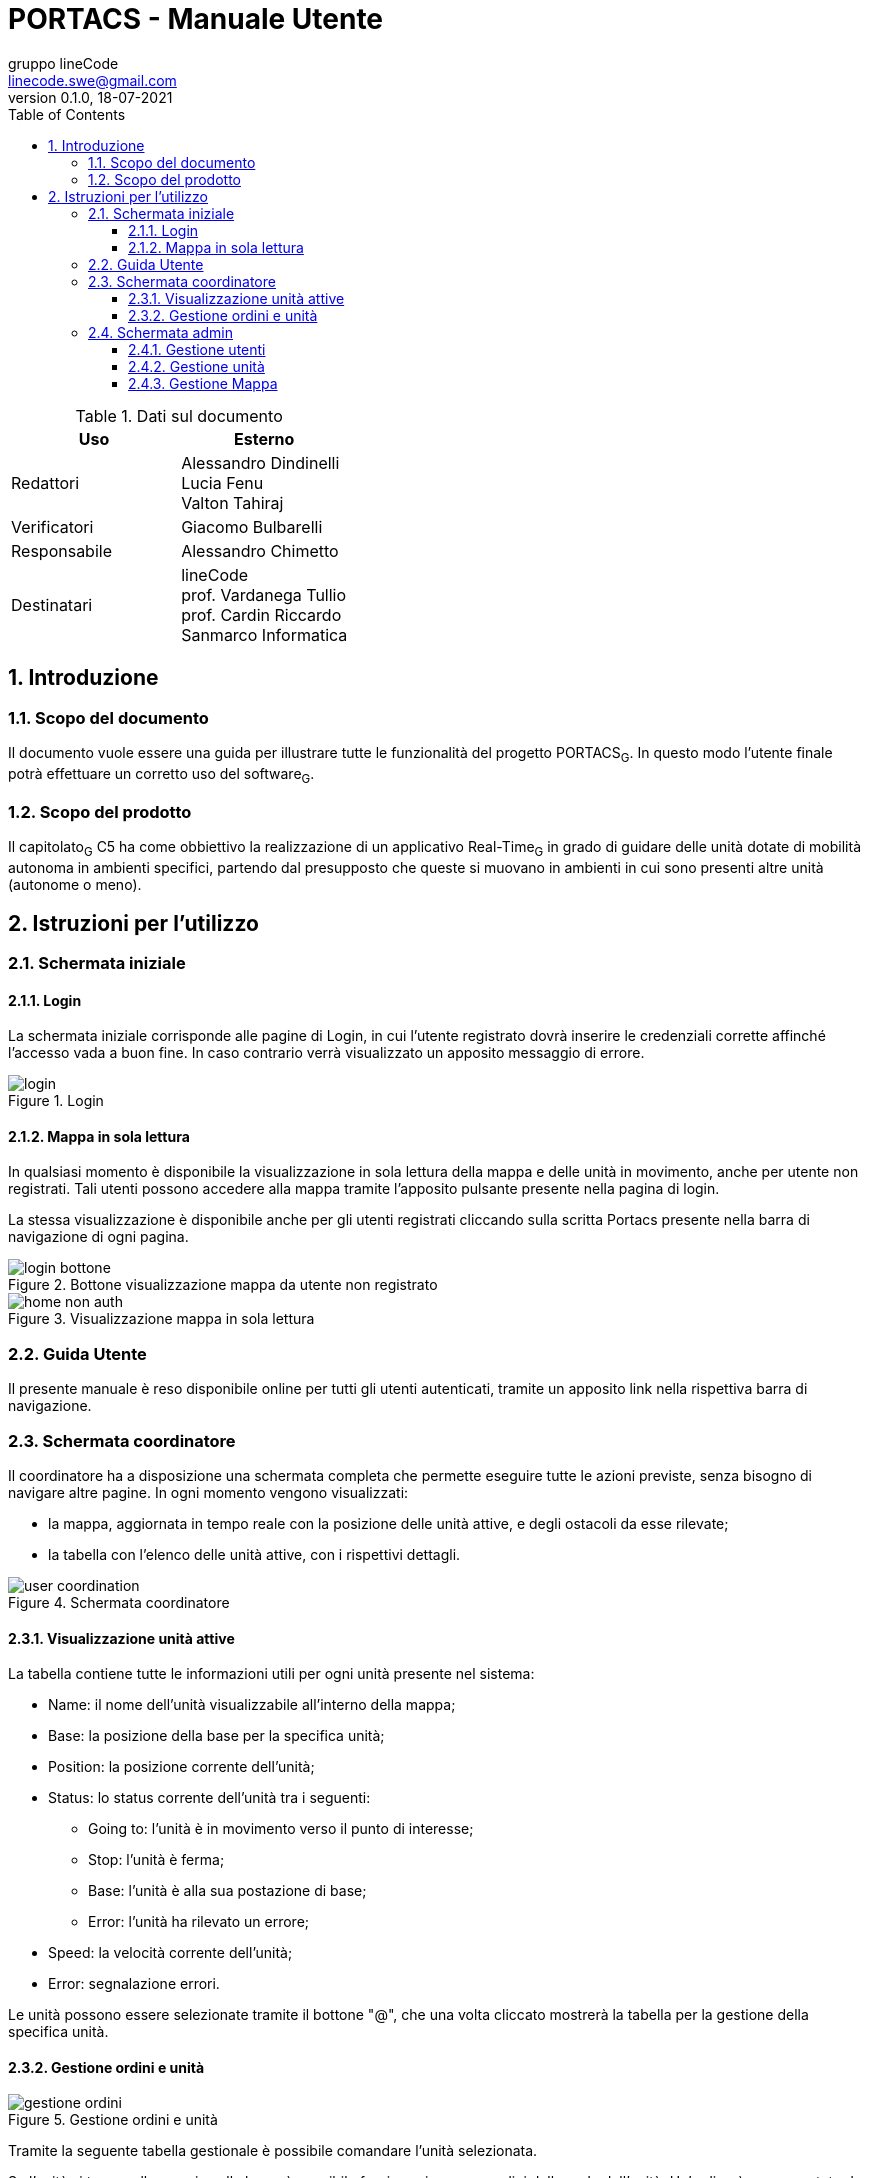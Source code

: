= PORTACS - Manuale Utente
gruppo lineCode <linecode.swe@gmail.com>
v0.1.0, 18-07-2021
:doctype: book
:title-logo-image: ../../commons/res/lclong.png
:toc:
:toclevels: 4
:sectnums:
:sectnumlevels: 4
:chapter-label:

.Dati sul documento
[cols=2]
|===
|Uso|Esterno

|Redattori
|Alessandro Dindinelli +
Lucia Fenu +
Valton Tahiraj
|Verificatori
|Giacomo Bulbarelli
|Responsabile
|Alessandro Chimetto
|Destinatari
|lineCode +
prof. Vardanega Tullio +
prof. Cardin Riccardo +
Sanmarco Informatica
|===
:counter: image-counter: 0
:toc:

<<<

:sectnums:
== Introduzione

=== Scopo del documento

Il documento vuole essere una guida per illustrare tutte le funzionalità del progetto PORTACS~G~.
In questo modo l'utente finale potrà effettuare un corretto uso del software~G~.

=== Scopo del prodotto

Il capitolato~G~ C5 ha come obbiettivo la realizzazione di un applicativo Real-Time~G~
in grado di guidare delle unità dotate di mobilità autonoma in ambienti specifici,
partendo dal presupposto che queste si muovano in ambienti in cui sono presenti altre unità (autonome o meno).

<<<

== Istruzioni per l'utilizzo

=== Schermata iniziale

==== Login

La schermata iniziale corrisponde alle pagine di Login,
in cui l'utente registrato dovrà inserire le credenziali corrette affinché l'accesso vada a buon fine.
In caso contrario verrà visualizzato un apposito messaggio di errore.


[#img-sunset]
.Login
image::img/login.png[id="Figure-{counter:image-number}"]

==== Mappa in sola lettura

In qualsiasi momento è disponibile la visualizzazione in sola lettura della mappa e delle unità in movimento,
anche per utente non registrati.
Tali utenti possono accedere alla mappa tramite l'apposito pulsante presente nella pagina di login.

La stessa visualizzazione è disponibile anche per gli utenti registrati
cliccando sulla scritta Portacs presente nella barra di navigazione di ogni pagina.

[#img-sunset]
.Bottone visualizzazione mappa da utente non registrato
image::img/login_bottone.png[align="center", id="Figure-{counter:image-number}"]

[#img-sunset]
.Visualizzazione mappa in sola lettura
image::img/home_non_auth.png[id="Figure-{counter:image-number}"]

=== Guida Utente

Il presente manuale è reso disponibile online per tutti gli utenti autenticati,
tramite un apposito link nella rispettiva barra di navigazione.

=== Schermata coordinatore

Il coordinatore ha a disposizione una schermata completa che permette eseguire tutte le azioni previste,
senza bisogno di navigare altre pagine. In ogni momento vengono visualizzati:

* la mappa, aggiornata in tempo reale con la posizione delle unità attive, e degli ostacoli da esse rilevate;
* la tabella con l'elenco delle unità attive, con i rispettivi dettagli.

[#img-sunset]
.Schermata coordinatore
image::img/user_coordination.png[id="Figure-{counter:image-number}"]

==== Visualizzazione unità attive

La tabella contiene tutte le informazioni utili per ogni unità presente nel sistema:

* Name: il nome dell'unità visualizzabile all'interno della mappa;
* Base: la posizione della base per la specifica unità;
* Position: la posizione corrente dell'unità;
* Status: lo status corrente dell'unità tra i seguenti:
        - Going to: l'unità è in movimento verso il punto di interesse;
        - Stop: l'unità è ferma;
        - Base: l'unità è alla sua postazione di base;
        - Error: l'unità ha rilevato un errore;
* Speed: la velocità corrente dell'unità;
* Error: segnalazione errori.

Le unità possono essere selezionate tramite il bottone "@", che una volta cliccato
mostrerà la tabella per la gestione della specifica unità.

==== Gestione ordini e unità

[#img-sunset]
.Gestione ordini e unità
image::img/gestione_ordini.PNG[id="Figure-{counter:image-number}"]

Tramite la seguente tabella gestionale è possibile comandare l'unità selezionata.

Se l'unità si trova nella propria cella base, è possibile fornire o rimuovere ordini dalla coda
dell'unità. Un'ordine è rappresentato da un Point of Interest, e pertanto devono essere fornite delle
coordinate valide, altrimenti verrà visualizzato un apposito messaggio d'errore.

Le unità possono essere parzialmente guidate tramite i seguenti bottoni, che vengono attivati o disabilitati
in base allo stato corrente dell'unità stessa:

* Start: l'unità inizia o riprende il percorso;
* Go back: l'unità ritorna alla base;
* Stop: l'unità si ferma;
* Shutdown: l'unità si spegne.

=== Schermata admin

L'amministratore ha a disposizione la maggior quantità di pagine navigabili, in base alle azioni che deve svolgere.
É previsto che un amministratore possa anche compiere le azioni di un coordinatore.

* Portacs: si accede alla pagina di visualizzazione della mappa in sola lettura;
* Users: si accede alla pagina di gestione utenti;
* Units:si accede alla pagina di gestione unità;
* Map: si accede alla pagina di gestione mappa;
* Coordination: si accede alla pagina di gestione, usata dai Coordinatori;
* Manual: si accede al Manuale utente.


[#img-sunset]
.Menù amministratore
image::img/home_non_auth-vistaDaAdmin_menu.png[id="Figure-{counter:image-number}"]

==== Gestione utenti

[#img-sunset]
.Gestione utenti
image::img/admin_user.png[id="Figure-{counter:image-number}"]

Per la gestione degli utenti, è previsto che l'amministratore possa visualizzare tutti gli utenti registrati
al sistema tramite la tabella centrale. Da qui li può eliminare con l'apposito pulsante,
oppure tramite il form in alto andare a crearne di nuovi.

Le informazioni richieste per la creazione di un utente sono:

* Username;
* Password;
* Status utente:
        - Admin: l'utente creato avrà lo stato di amministratore;
        - User: l'utente creato avrà lo stato di coordinatore.

In caso di errori nell'input dei dati utente, verranno visualizzati degli appositi messaggi di errore.

==== Gestione unità

[#img-sunset]
.Gestione unità
image::img/admin_unit.png[id="Figure-{counter:image-number}"]

Per la gestione delle unità, l'amministratore può visualizzare tutte le unità registrate
nel sistema nella tabella centrale. Da qui le può eliminare con l'apposito pulsante,
oppure usare il form presente per inserire i dettagli della nuova unità che si vuole registrare.

Le informazioni richieste per la creazione di un'unità sono:

* ID: identificativo di fabbrica dell'unità;
* Name: nome dell'unità che verrà visualizzato nella mappa;
* Base:
- X: coordinata X della cella base nella mappa;
- Y: coordinata y della cella base nella mappa.

In caso di errori nell'input dei campi dati, verranno visualizzati degli appositi messaggi di errore.

==== Gestione Mappa

[#img-sunset]
.Gestione mappa
image::img/admin_map.png[id="Figure-{counter:image-number}"]

Per modificare la mappa, l'amministratore ha la possibilità di importare dei file
in formato .txt appositamente formattati.
La mappa deve essere rettangolare, ei caratteri permessi sono i seguenti: "xXbBpP^_<>+".
É possibile distanziare i caratteri con una spaziatura.

Nel caso ci siano degli errori nel file di importazione, verranno visualizzati degli appositi messaggi di errore.

Un esempio di file per la mappa è il seguente:

[source,text]
x + > +
P ^ b B
_ + _ +
+ + < +
